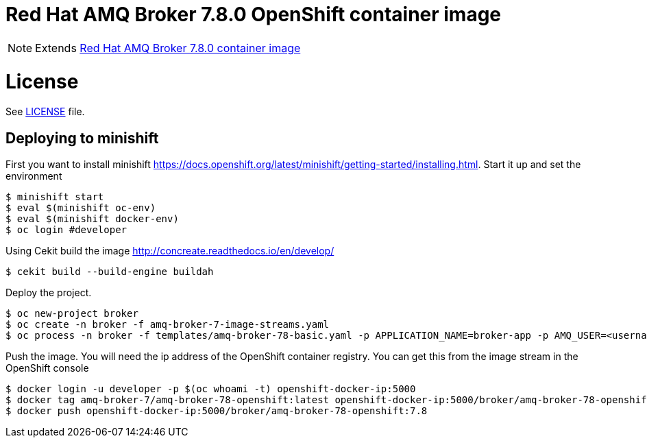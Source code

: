 # Red Hat AMQ Broker 7.8.0 OpenShift container image

NOTE: Extends link:https://github.com/jboss-container-images/jboss-amq-7-broker-image[Red Hat AMQ Broker 7.8.0 container image]

# License

See link:LICENSE[LICENSE] file.

## Deploying to minishift

First you want to install minishift https://docs.openshift.org/latest/minishift/getting-started/installing.html.  Start it up and set the environment
```
$ minishift start
$ eval $(minishift oc-env)
$ eval $(minishift docker-env)
$ oc login #developer
```
Using Cekit build the image http://concreate.readthedocs.io/en/develop/
```
$ cekit build --build-engine buildah
```
Deploy the project. 
```
$ oc new-project broker
$ oc create -n broker -f amq-broker-7-image-streams.yaml
$ oc process -n broker -f templates/amq-broker-78-basic.yaml -p APPLICATION_NAME=broker-app -p AMQ_USER=<username> -p AMQ_PASSWORD=<amqpassword>  | oc create -n broker -f -
```
Push the image.  You will need the ip address of the OpenShift container registry.  You can get this from the image stream in the OpenShift console
```
$ docker login -u developer -p $(oc whoami -t) openshift-docker-ip:5000
$ docker tag amq-broker-7/amq-broker-78-openshift:latest openshift-docker-ip:5000/broker/amq-broker-78-openshift:7.8
$ docker push openshift-docker-ip:5000/broker/amq-broker-78-openshift:7.8
```
